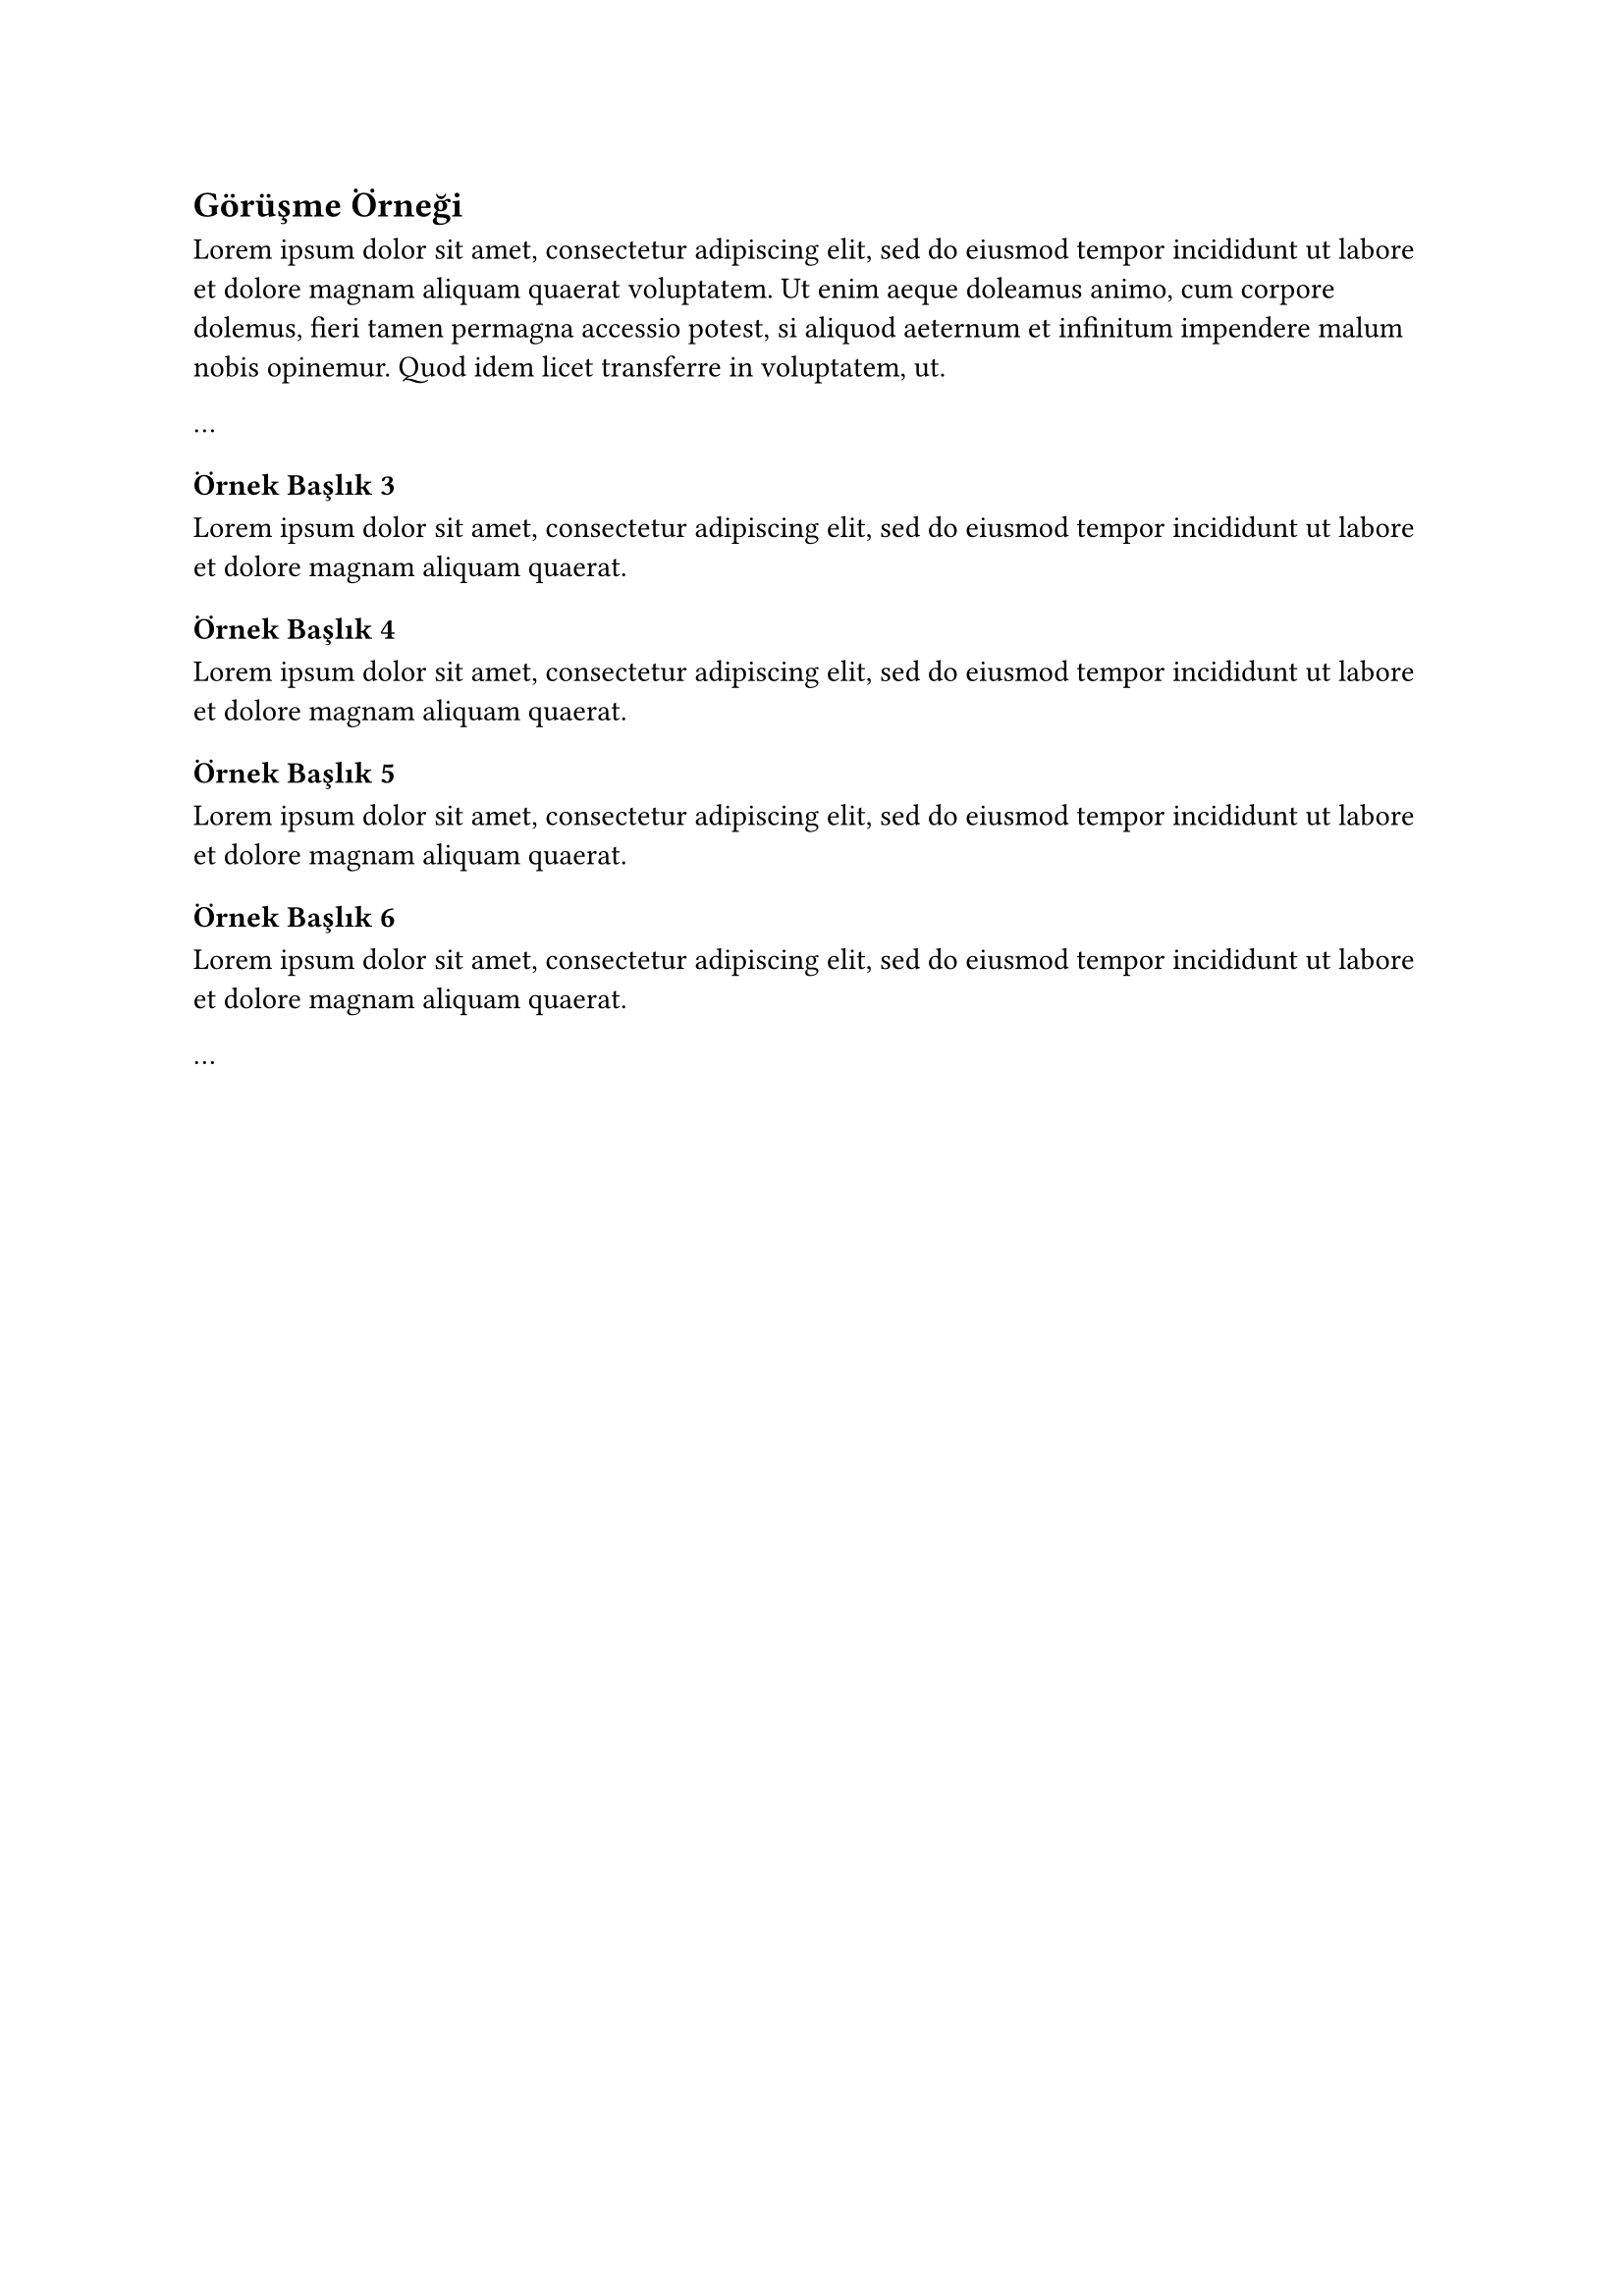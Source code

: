 == Görüşme Örneği <ek-görüşme-örneği>
#lorem(50)
  
  ...
  // 3. düzey ve sonrası başlıklarla devam edin.
  === Örnek Başlık 3
  #lorem(20)
  ==== Örnek Başlık 4
  #lorem(20)
  ===== Örnek Başlık 5
  #lorem(20)
  ====== Örnek Başlık 6
  #lorem(20)
  
  ...
  